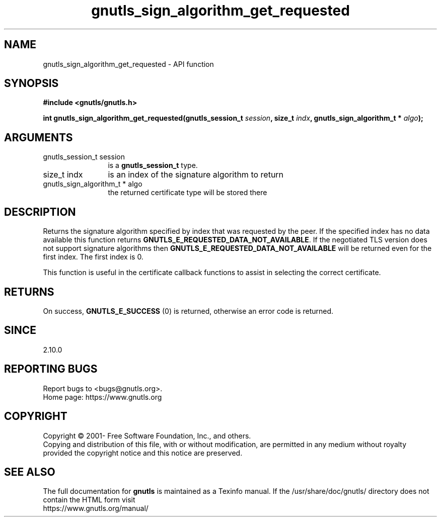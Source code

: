 .\" DO NOT MODIFY THIS FILE!  It was generated by gdoc.
.TH "gnutls_sign_algorithm_get_requested" 3 "3.7.6" "gnutls" "gnutls"
.SH NAME
gnutls_sign_algorithm_get_requested \- API function
.SH SYNOPSIS
.B #include <gnutls/gnutls.h>
.sp
.BI "int gnutls_sign_algorithm_get_requested(gnutls_session_t " session ", size_t " indx ", gnutls_sign_algorithm_t * " algo ");"
.SH ARGUMENTS
.IP "gnutls_session_t session" 12
is a \fBgnutls_session_t\fP type.
.IP "size_t indx" 12
is an index of the signature algorithm to return
.IP "gnutls_sign_algorithm_t * algo" 12
the returned certificate type will be stored there
.SH "DESCRIPTION"
Returns the signature algorithm specified by index that was
requested by the peer. If the specified index has no data available
this function returns \fBGNUTLS_E_REQUESTED_DATA_NOT_AVAILABLE\fP.  If
the negotiated TLS version does not support signature algorithms
then \fBGNUTLS_E_REQUESTED_DATA_NOT_AVAILABLE\fP will be returned even
for the first index.  The first index is 0.

This function is useful in the certificate callback functions
to assist in selecting the correct certificate.
.SH "RETURNS"
On success, \fBGNUTLS_E_SUCCESS\fP (0) is returned, otherwise
an error code is returned.
.SH "SINCE"
2.10.0
.SH "REPORTING BUGS"
Report bugs to <bugs@gnutls.org>.
.br
Home page: https://www.gnutls.org

.SH COPYRIGHT
Copyright \(co 2001- Free Software Foundation, Inc., and others.
.br
Copying and distribution of this file, with or without modification,
are permitted in any medium without royalty provided the copyright
notice and this notice are preserved.
.SH "SEE ALSO"
The full documentation for
.B gnutls
is maintained as a Texinfo manual.
If the /usr/share/doc/gnutls/
directory does not contain the HTML form visit
.B
.IP https://www.gnutls.org/manual/
.PP
